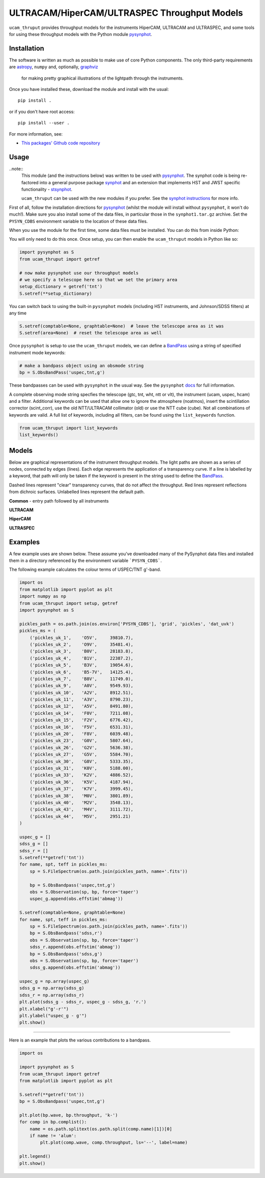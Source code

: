 ULTRACAM/HiperCAM/ULTRASPEC Throughput Models
===================================

``ucam_thruput`` provides throughput models for the instruments HiperCAM, ULTRACAM
and ULTRASPEC, and some tools for using these throughput models with the Python
module `pysynphot <http://pysynphot.readthedocs.io/en/latest/>`_.

Installation
------------

The software is written as much as possible to make use of core Python
components. The only third-party requirements are `astropy <http://astropy.org/>`_,
``numpy`` and, optionally, `graphviz <http://graphviz.readthedocs.io/en/stable/manual.html>`_
 for making pretty graphical illustrations of the lightpath through the instruments.

Once you have installed these, download the module and install with the usual::

 pip install .

or if you don't have root access::

 pip install --user .

For more information, see:

* `This packages' Github code repository <https://github.com/StuartLittlefair/ucam_thruput>`_

Usage
-----

..note::
    This module (and the instructions below) was written to be used with `pysynphot <http://pysynphot.readthedocs.io/en/latest/>`_.
    The synphot code is being re-factored into a general purpose package `synphot <http://synphot.readthedocs.io/en/latest/>`_
    and an extension that implements HST and JWST specific functionality - `stsynphot <http://stsynphot.readthedocs.io/en/latest/>`_.

    ``ucam_thruput`` can be used with the new modules if you prefer. See the `synphot instructions`_ for more info.

.. _synphot instructions: synphot_info.rst

First of all, follow the installation directions for `pysynphot <http://pysynphot.readthedocs.io/en/latest/>`_
(whilst the module will install without ``pysynphot``, it won't do much!). Make sure you
also install some of the data files, in particular those in the ``synphot1.tar.gz`` archive.
Set the ``PYSYN_CDBS`` environment variable to the location of these data files.

When you use the module for the first time, some data files must be installed.
You can do this from inside Python:

.. code-block:: python
    from ucam_thruput import setup
    setup()

You will only need to do this once. Once setup, you can then enable the
``ucam_thruput`` models in Python like so:

.. code-block:: python

    import pysynphot as S
    from ucam_thruput import getref

    # now make pysynphot use our throughput models
    # we specify a telescope here so that we set the primary area
    setup_dictionary = getref('tnt')
    S.setref(**setup_dictionary)

You can switch back to using the built-in ``pysynphot`` models (including HST instruments,
and Johnson/SDSS filters) at any time

.. code-block:: python

    S.setref(comptable=None, graphtable=None)  # leave the telescope area as it was
    S.setref(area=None)  # reset the telescope area as well

Once ``pysynphot`` is setup to use the ``ucam_thruput`` models, we can define a
`BandPass <http://pysynphot.readthedocs.io/en/latest/bandpass.html>`_ using a
string of specified instrument mode keywords:

.. code-block:: python

    # make a bandpass object using an obsmode string
    bp = S.ObsBandPass('uspec,tnt,g')

These bandpasses can be used with ``pysynphot`` in the usual way. See the
``pysynphot`` `docs <http://pysynphot.readthedocs.io/en/latest>`_ for full
information.

A complete observing mode string specfies the telescope (gtc, tnt, wht, ntt or vlt),
the instrument (ucam, uspec, hcam) and a filter. Additional keywords can be used that
allow one to ignore the atmosphere (noatmos), insert the scintillation corrector
(scint_corr), use the old NTT/ULTRACAM collimator (old) or use the NTT cube (cube).
Not all combinations of keywords are valid. A full list of keywords, including all filters,
can be found using the ``list_keywords`` function.

.. code-block:: python

    from ucam_thruput import list_keywords
    list_keywords()

Models
------

Below are graphical representations of the instrument throughput models. The light paths
are shown as a series of nodes, connected by edges (lines). Each edge represents the
application of a transparency curve. If a line is labelled by a keyword, that path will
only be taken if the keyword is present in the string used to define the
`BandPass <http://pysynphot.readthedocs.io/en/latest/bandpass.html>`_.

Dashed lines represent "clear" transparency curves, that do not affect the throughput.
Red lines represent reflections from dichroic surfaces. Unlabelled lines represent the default
path.

**Common** - entry path followed by all instruments

.. image:: https://raw.github.com/StuartLittlefair/ucam_thruput/master/images/common.png

**ULTRACAM**

.. image:: https://raw.github.com/StuartLittlefair/ucam_thruput/master/images/ucam.png

**HiperCAM**

.. image:: https://raw.github.com/StuartLittlefair/ucam_thruput/master/images/hcam.png

**ULTRASPEC**

.. image:: https://raw.github.com/StuartLittlefair/ucam_thruput/master/images/uspec.png


Examples
--------

A few example uses are shown below. These assume you've downloaded many of the PySynphot data files
and installed them in a directory referenced by the environment variable ```PYSYN_CDBS```.

The following example calculates the colour terms of USPEC/TNT g'-band.

.. code-block:: python

    import os
    from matplotlib import pyplot as plt
    import numpy as np
    from ucam_thruput import setup, getref
    import pysynphot as S

    pickles_path = os.path.join(os.environ['PYSYN_CDBS'], 'grid', 'pickles', 'dat_uvk')
    pickles_ms = (
        ('pickles_uk_1',    'O5V',     39810.7),
        ('pickles_uk_2',    'O9V',     35481.4),
        ('pickles_uk_3',    'B0V',     28183.8),
        ('pickles_uk_4',    'B1V',     22387.2),
        ('pickles_uk_5',    'B3V',     19054.6),
        ('pickles_uk_6',    'B5-7V',   14125.4),
        ('pickles_uk_7',    'B8V',     11749.0),
        ('pickles_uk_9',    'A0V',     9549.93),
        ('pickles_uk_10',   'A2V',     8912.51),
        ('pickles_uk_11',   'A3V',     8790.23),
        ('pickles_uk_12',   'A5V',     8491.80),
        ('pickles_uk_14',   'F0V',     7211.08),
        ('pickles_uk_15',   'F2V',     6776.42),
        ('pickles_uk_16',   'F5V',     6531.31),
        ('pickles_uk_20',   'F8V',     6039.48),
        ('pickles_uk_23',   'G0V',     5807.64),
        ('pickles_uk_26',   'G2V',     5636.38),
        ('pickles_uk_27',   'G5V',     5584.70),
        ('pickles_uk_30',   'G8V',     5333.35),
        ('pickles_uk_31',   'K0V',     5188.00),
        ('pickles_uk_33',   'K2V',     4886.52),
        ('pickles_uk_36',   'K5V',     4187.94),
        ('pickles_uk_37',   'K7V',     3999.45),
        ('pickles_uk_38',   'M0V',     3801.89),
        ('pickles_uk_40',   'M2V',     3548.13),
        ('pickles_uk_43',   'M4V',     3111.72),
        ('pickles_uk_44',   'M5V',     2951.21)
    )

    uspec_g = []
    sdss_g = []
    sdss_r = []
    S.setref(**getref('tnt'))
    for name, spt, teff in pickles_ms:
        sp = S.FileSpectrum(os.path.join(pickles_path, name+'.fits'))

        bp = S.ObsBandpass('uspec,tnt,g')
        obs = S.Observation(sp, bp, force='taper')
        uspec_g.append(obs.effstim('abmag'))

    S.setref(comptable=None, graphtable=None)
    for name, spt, teff in pickles_ms:
        sp = S.FileSpectrum(os.path.join(pickles_path, name+'.fits'))
        bp = S.ObsBandpass('sdss,r')
        obs = S.Observation(sp, bp, force='taper')
        sdss_r.append(obs.effstim('abmag'))
        bp = S.ObsBandpass('sdss,g')
        obs = S.Observation(sp, bp, force='taper')
        sdss_g.append(obs.effstim('abmag'))

    uspec_g = np.array(uspec_g)
    sdss_g = np.array(sdss_g)
    sdss_r = np.array(sdss_r)
    plt.plot(sdss_g - sdss_r, uspec_g - sdss_g, 'r.')
    plt.xlabel("g'-r'")
    plt.ylabel("uspec_g - g'")
    plt.show()

.. image:: https://raw.github.com/StuartLittlefair/ucam_thruput/master/images/uspec_g_colour_terms.png

------------

Here is an example that plots the various contributions to a bandpass.

.. code-block:: python

    import os

    import pysynphot as S
    from ucam_thruput import getref
    from matplotlib import pyplot as plt

    S.setref(**getref('tnt'))
    bp = S.ObsBandpass('uspec,tnt,g')

    plt.plot(bp.wave, bp.throughput, 'k-')
    for comp in bp.complist():
        name = os.path.splitext(os.path.split(comp.name)[1])[0]
        if name != 'alum':
            plt.plot(comp.wave, comp.throughput, ls='--', label=name)

    plt.legend()
    plt.show()

.. image:: https://raw.github.com/StuartLittlefair/ucam_thruput/master/images/uspec_g_thruput.png

